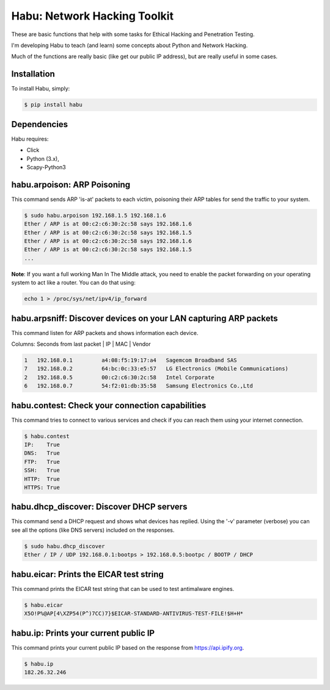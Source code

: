 Habu: Network Hacking Toolkit
=============================

These are basic functions that help with some tasks for Ethical Hacking and Penetration Testing.

I'm developing Habu to teach (and learn) some concepts about Python and Network Hacking.

Much of the functions are really basic (like get our public IP address), but are really useful in some cases.

Installation
------------

To install Habu, simply:

.. code-block:: bash

    $ pip install habu

Dependencies
------------
Habu requires:

- Click
- Python (3.x),
- Scapy-Python3

habu.arpoison: ARP Poisoning
----------------------------
This command sends ARP 'is-at' packets to each victim, poisoning their ARP tables
for send the traffic to your system.

.. code-block:: bash

    $ sudo habu.arpoison 192.168.1.5 192.168.1.6
    Ether / ARP is at 00:c2:c6:30:2c:58 says 192.168.1.6
    Ether / ARP is at 00:c2:c6:30:2c:58 says 192.168.1.5
    Ether / ARP is at 00:c2:c6:30:2c:58 says 192.168.1.6
    Ether / ARP is at 00:c2:c6:30:2c:58 says 192.168.1.5
    ...

**Note**: If you want a full working Man In The Middle attack, you need to enable 
the packet forwarding on your operating system to act like a router. You can do 
that using:

.. code-block:: bash

    echo 1 > /proc/sys/net/ipv4/ip_forward

habu.arpsniff: Discover devices on your LAN capturing ARP packets
----------------------------------------------------------------
This command listen for ARP packets and shows information each device.

Columns: Seconds from last packet | IP | MAC | Vendor

.. code-block:: bash

    1   192.168.0.1	    a4:08:f5:19:17:a4   Sagemcom Broadband SAS
    7   192.168.0.2	    64:bc:0c:33:e5:57   LG Electronics (Mobile Communications)
    2	192.168.0.5	    00:c2:c6:30:2c:58   Intel Corporate
    6   192.168.0.7	    54:f2:01:db:35:58   Samsung Electronics Co.,Ltd


habu.contest: Check your connection capabilities
------------------------------------------------
This command tries to connect to various services and check if you can reach them using your internet connection.

.. code-block:: bash

    $ habu.contest 
    IP:    True
    DNS:   True
    FTP:   True
    SSH:   True
    HTTP:  True
    HTTPS: True

habu.dhcp_discover: Discover DHCP servers
-----------------------------------------
This command send a DHCP request and shows what devices has replied. Using the '-v' parameter (verbose) you can 
see all the options (like DNS servers) included on the responses.

.. code-block:: bash

    $ sudo habu.dhcp_discover 
    Ether / IP / UDP 192.168.0.1:bootps > 192.168.0.5:bootpc / BOOTP / DHCP

habu.eicar: Prints the EICAR test string
----------------------------------------
This command prints the EICAR test string that can be used to test antimalware engines.

.. code-block:: bash

    $ habu.eicar 
    X5O!P%@AP[4\XZP54(P^)7CC)7}$EICAR-STANDARD-ANTIVIRUS-TEST-FILE!$H+H*

habu.ip: Prints your current public IP
--------------------------------------
This command prints your current public IP based on the response from https://api.ipify.org.

.. code-block:: bash

    $ habu.ip 
    182.26.32.246
